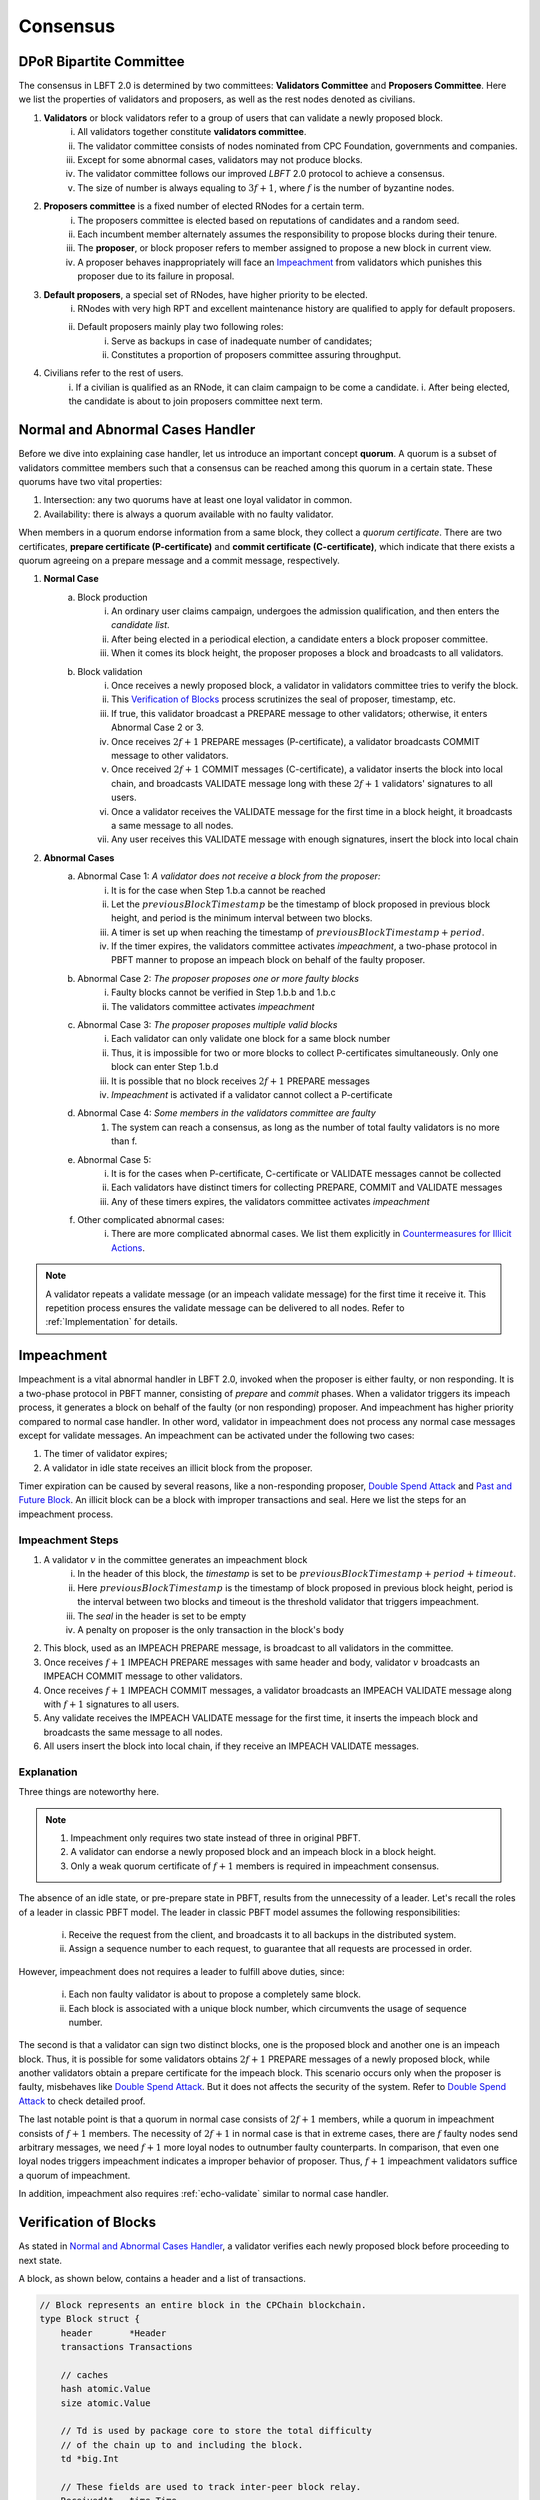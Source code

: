 .. _consensus:

Consensus
=====================

DPoR Bipartite Committee
--------------------------

The consensus in LBFT 2.0 is determined by two committees: **Validators Committee** and **Proposers Committee**.
Here we list the properties of validators and proposers, as well as the rest nodes denoted as civilians.


1. **Validators** or block validators refer to a group of users that can validate a newly proposed block.
    i. All validators together constitute **validators committee**.
    #. The validator committee consists of nodes nominated from CPC Foundation, governments and companies.
    #. Except for some abnormal cases, validators may not produce blocks.
    #. The validator committee follows our improved *LBFT* 2.0 protocol to achieve a consensus.
    #. The size of number is always equaling to :math:`3f+1`, where :math:`f` is the number of byzantine nodes.

#. **Proposers committee** is a fixed number of elected RNodes for a certain term.
    i. The proposers committee is elected based on reputations of candidates and a random seed.
    #. Each incumbent member alternately assumes the responsibility to propose blocks during their tenure.
    #. The **proposer**, or block proposer refers to member assigned to propose a new block in current view.
    #. A proposer behaves inappropriately will face an `Impeachment`_ from validators which punishes this proposer due to its failure in proposal.

#. **Default proposers**, a special set of RNodes, have higher priority to be elected.
    i. RNodes with very high RPT and excellent maintenance history are qualified to apply for default proposers.
    #. Default proposers mainly play two following roles:
        i. Serve as backups in case of inadequate number of candidates;
        #. Constitutes a proportion of proposers committee assuring throughput.

#. Civilians refer to the rest of users.
    i. If a civilian is qualified as an RNode, it can claim campaign to be come a candidate.
    i. After being elected, the candidate is about to join proposers committee next term.


Normal and Abnormal Cases Handler
--------------------------------------


Before we dive into explaining case handler, let us introduce an important concept **quorum**.
A quorum is a subset of validators committee members such that
a consensus can be reached among this quorum in a certain state.
These quorums have two vital properties:

1. Intersection: any two quorums have at least one loyal validator in common.
#. Availability: there is always a quorum available with no faulty validator.

When members in a quorum endorse information from a same block, they collect a *quorum certificate*.
There are two certificates, **prepare certificate (P-certificate)** and
**commit certificate (C-certificate)**, which indicate
that there exists a quorum agreeing on a prepare message and a commit message, respectively.



1. **Normal Case**
    a. Block production
        i. An ordinary user claims campaign, undergoes the admission qualification, and then enters the *candidate list*.
        #. After being elected in a periodical election, a candidate enters a block proposer committee.
        #. When it comes its block height, the proposer proposes a block and broadcasts to all validators.
    #. Block validation
        i. Once receives a newly proposed block, a validator in validators committee tries to verify the block.
        #. This `Verification of Blocks`_ process scrutinizes the seal of proposer, timestamp, etc.
        #. If true, this validator broadcast a PREPARE message to other validators; otherwise, it enters Abnormal Case 2 or 3.
        #. Once receives :math:`2f+1` PREPARE messages (P-certificate), a validator broadcasts COMMIT message to other validators.
        #. Once received :math:`2f+1` COMMIT messages (C-certificate), a validator inserts the block into local chain, and broadcasts VALIDATE message long with these :math:`2f+1` validators' signatures to all users.
        #. Once a validator receives the VALIDATE message for the first time in a block height, it broadcasts a same message to all nodes.
        #. Any user receives this VALIDATE message with enough signatures, insert the block into local chain


#. **Abnormal Cases**
    a. Abnormal Case 1: *A validator does not receive a block from the proposer:*
        i. It is for the case when Step 1.b.a cannot be reached
        #. Let the :math:`previousBlockTimestamp` be the timestamp of block proposed in previous block height, and period is the minimum interval between two blocks.
        #. A timer is set up when reaching the timestamp of :math:`previousBlockTimestamp+period`.
        #. If the timer expires, the validators committee activates *impeachment*, a two-phase protocol in PBFT manner to propose an impeach block on behalf of the faulty proposer.
    #. Abnormal Case 2: *The proposer proposes one or more faulty blocks*
        i. Faulty blocks cannot be verified in Step 1.b.b and 1.b.c
        #. The validators committee activates *impeachment*
    #. Abnormal Case 3: *The proposer proposes multiple valid blocks*
        i. Each validator can only validate one block for a same block number
        #. Thus, it is impossible for two or more blocks to collect P-certificates simultaneously. Only one block can enter Step 1.b.d
        #. It is possible that no block receives :math:`2f+1` PREPARE messages
        #. *Impeachment* is activated if a validator cannot collect a P-certificate
    #. Abnormal Case 4: *Some members in the validators committee are faulty*
        #. The system can reach a consensus, as long as the number of total faulty validators is no more than f.
    #. Abnormal Case 5:
        i. It is for the cases when P-certificate, C-certificate or VALIDATE messages cannot be collected
        #. Each validators have distinct timers for collecting PREPARE, COMMIT and VALIDATE messages
        #. Any of these timers expires, the validators committee activates *impeachment*
    #. Other complicated abnormal cases:
        i. There are more complicated abnormal cases. We list them explicitly in `Countermeasures for Illicit Actions`_.


.. NOTE::

    A validator repeats a validate message (or an impeach validate message) for the first time it receive it.
    This repetition process ensures the validate message can be delivered to all nodes.
    Refer to :ref:`Implementation` for details.


.. _impeachment:

Impeachment
--------------

Impeachment is a vital abnormal handler in LBFT 2.0, invoked when the proposer is either faulty, or non responding.
It is a two-phase protocol in PBFT manner, consisting of *prepare* and *commit* phases.
When a validator triggers its impeach process, it generates a block on behalf of the faulty (or non responding) proposer.
And impeachment has higher priority compared to normal case handler.
In other word, validator in impeachment does not process any normal case messages except for validate messages.
An impeachment can be activated under the following two cases:

1. The timer of validator expires;
#. A validator in idle state receives an illicit block from the proposer.

Timer expiration can be caused by several reasons, like a non-responding proposer, `Double Spend Attack`_ and `Past and Future Block`_.
An illicit block can be a block with improper transactions and seal.
Here we list the steps for an impeachment process.



.. _impeachment-steps:



Impeachment Steps
**********************

1. A validator :math:`v` in the committee generates an impeachment block
    i. In the header of this block, the *timestamp* is set to be :math:`previousBlockTimestamp+period+timeout`.
    #. Here :math:`previousBlockTimestamp` is the timestamp of block proposed in previous block height, period is the interval between two blocks and timeout is the threshold validator that triggers impeachment.
    #. The *seal* in the header is set to be empty
    #. A penalty on proposer is the only transaction in the block's body
#. This block, used as an IMPEACH PREPARE message, is broadcast to all validators in the committee.
#. Once receives :math:`f+1` IMPEACH PREPARE messages with same header and body, validator :math:`v` broadcasts an IMPEACH COMMIT message to other validators.
#. Once receives :math:`f+1` IMPEACH COMMIT messages, a validator broadcasts an IMPEACH VALIDATE message along with :math:`f+1` signatures to all users.
#. Any validate receives the IMPEACH VALIDATE message for the first time, it inserts the impeach block and broadcasts the same message to all nodes.
#. All users insert the block into local chain, if they receive an IMPEACH VALIDATE messages.


Explanation
****************


Three things are noteworthy here.

.. NOTE::

    1. Impeachment only requires two state instead of three in original PBFT.
    #. A validator can endorse a newly proposed block and an impeach block in a block height.
    #. Only a weak quorum certificate of :math:`f+1` members is required in impeachment consensus.

The absence of an idle state, or pre-prepare state in PBFT, results from the unnecessity of a leader.
Let's recall the roles of a leader in classic PBFT model.
The leader in classic PBFT model assumes the following responsibilities:

    i. Receive the request from the client, and broadcasts it to all backups in the distributed system.
    #. Assign a sequence number to each request, to guarantee that all requests are processed in order.

However, impeachment does not requires a leader to fulfill above duties, since:

    i. Each non faulty validator is about to propose a completely same block.
    #. Each block is associated with a unique block number, which circumvents the usage of sequence number.

The second is that a validator can sign two distinct blocks, one is the proposed block and another one is an impeach block.
Thus, it is possible for some validators obtains :math:`2f+1` PREPARE messages of a newly proposed block,
while another validators obtain a prepare certificate for the impeach block.
This scenario occurs only when the proposer is faulty, misbehaves like `Double Spend Attack`_.
But it does not affects the security of the system.
Refer to `Double Spend Attack`_ to check detailed proof.


The last notable point is that a quorum in normal case consists of :math:`2f+1` members,
while a quorum in impeachment consists of :math:`f+1` members.
The necessity of :math:`2f+1` in normal case is that in extreme cases,
there are :math:`f` faulty nodes send arbitrary messages, we need :math:`f+1` more loyal nodes to outnumber faulty counterparts.
In comparison, that even one loyal nodes triggers impeachment indicates a improper behavior of proposer.
Thus, :math:`f+1` impeachment validators suffice a quorum of impeachment.

In addition, impeachment also requires :ref:`echo-validate` similar to normal case handler.



Verification of Blocks
----------------------------


As stated in `Normal and Abnormal Cases Handler`_,
a validator verifies each newly proposed block before proceeding to next state.

A block, as shown below, contains a header and a list of transactions.


.. code-block:: go

    // Block represents an entire block in the CPChain blockchain.
    type Block struct {
        header       *Header
        transactions Transactions

        // caches
        hash atomic.Value
        size atomic.Value

        // Td is used by package core to store the total difficulty
        // of the chain up to and including the block.
        td *big.Int

        // These fields are used to track inter-peer block relay.
        ReceivedAt   time.Time
        ReceivedFrom interface{}
    }


Verification contains two parts, verification of transactions and header.


Transactions
****************

The field ``transactions`` in a block represents all pending transactions the proposer
holds before proposing it.
For a validator' standpoint, it does not care what transactions in the block,
neither it has any clue whether these transactions are correct.
It only checks whether the format of all transactions are correct.

An impeach block is different.
All transactions in an impeach block are composed by validators in a pre-defined format.
Any impeach block with different transactions will be regarded as faulty,
and rejected by all loyal validators.

Header
**********


Despite that the structure of transactions is relatively simple,
the header is rather complicated.
Here we further list all components in a header.

.. code-block:: go


    // Header represents a block header in the CPChain blockchain.
    type Header struct {
        ParentHash   common.Hash
        Coinbase     common.Address
        StateRoot    common.Hash
        TxsRoot      common.Hash
        ReceiptsRoot common.Hash
        LogsBloom    Bloom
        Number       *big.Int
        GasLimit     uint64
        GasUsed      uint64
        Time         *big.Int
        Extra        []byte
        Dpor         DporSnap
    }

``ParentHash``, as its name indicates, stores the hash of the parent block.
The validator rejects the block if ``ParentHash`` is inconsistent with the one of the last block in the chain.

``Coinbase``, refers to the address of reward receiver.
In principle, it is identical with the address of the proposer.
However, a validator accepts any ``Coinbase`` value.
The reward is about to be sent to the coinbase address after the block is inserted into the chain.
It is the proposer's responsibility to write a correct one.

``StateRoot``, ``TxsRoot``, ``ReceiptRoot`` and ``LogsBloom``,
are all insensitive in verification process.

``Number``, is the block height.
It must equal to the block height of parent block adding one.
Any other value is regarded as illegal and is further rejected by any loyal validator.

``GasLimit``, determines the total number of possible transaction in this block.
A low value of ``GasLimit`` restricts the total number of transactions,
while a high value enlarges the size of block as well as transmission cost.
Thus, ``GasLimit`` is bounded by an upper and a lower bound.
Only values in a certain range is accepted by validators.

``GasUsed``, refers to the gas used in ``transactions``.
This number is at most as large as ``GasLimit``.
And it can be calculated by ``transactions`` in this block.
In theory, validators and the proposer can obtain a same result
given a same ``transactions``.
Thus, a validator calculated a GasUsed value itself according to ``transactions``,
and compares it with ``GasUsed`` in the block.
It they are not equal, then the block is rejected.

``Time``, is writen in Unix timestamp.
We have explicated this problem in `Past and Future Block`_.

``Extra``, as indicated by its name, is used to any extra attribute.
Currently, this field is blank.

``Dpor`` is a ``type DporSnap struct`` variable containing its own components, which are


.. code-block:: go

    type DporSnap struct {
        // the signature of the block's proposer
        Seal       DporSignature
        // the signatures of validators to endorse the block
        Sigs       []DporSignature
        // current proposers committee
        Proposers  []common.Address
        // updated validator committee in next epoch if it is not nil.
        // keep the same to current if it is nil.
        Validators []common.Address
    }

Before explaining these four fields, one thing is noteworthy here.

.. NOTE::

    Despite the election is a random process, all random seeds are pre-defined, as the hash value of parent block.
    Thus, all nodes can obtain an identical list of proposers for this term.

Now let's dive in these fields of ``Dpor``

``Seal``, is the signature of the proposer.
A validator rejects the block if this value is not the proper proposer of this block height.
Note that ``Coinbase`` can be decoded from ``Seal``.
Thus, in most cases, these two attributes are referring to a same node.

``Sigs``, contains signatures for LBFT consensus.
It should be nil in a newly proposed block.

``Proposers``, indicates all proposers in this term.
As we stated above, it can be calculated by any node given the hash of parent block.
Verification fails if this field is not correct.

``Validators``, is usually an empty slice.
It is set to all validators in the committee if validators committee is initialized or changed.
``Validators`` in the genesis block contains addresses of all validators,
announce all nodes about this information.
Blocks with height larger than one, contains a nil ``Validators``,
unless members of validators committee change.

However, in LBFT 2.0, the mechanism of changing validators have not been implemented yet.
Validators simply omit this field.


Subsequent Operations of Non-validators After Receiving Blocks
-------------------------------------------------------------------

The structure and components are listed in `Verification of Blocks`_.
And similar to validators in `Verification of Blocks`_,
non-validators, including civilians and proposers,
also verify blocks before insert it into the chain.
Besides, they are also going to execute some subsequent operations after receiving a validated block.
This section discusses operations of civilians and proposers in such scenario.


Civilian
****************

Once a civilian receives a block, it first checks

    1. Whether the block is from validators;
    #. If there are enough distinct signatures in ``Sigs``,
        i. at least :math:`f+1` for impeach block,
        #. at least :math:`2f+1` for normal block,

If both criteria pass, it is a validated block and can be inserted in to the chain.

It further checks ``Validators``.
If ``Validators`` are not empty, civilian should update its validator list.



Proposer
***************

Besides all criteria as civilians,
any member from proposers committee has more items in their checklist.
It first checks if the block is validated:

    1. Whether the block is from validators;
    #. If there are enough distinct signatures,
        i. at least :math:`f+1` for impeach block.
        #. at least :math:`2f+1` for normal block.


Then,

    1. If validator list i.e., ``Validators`` is not nil.
    #. If proposer list i.e., ``Proposers`` is consistent with its own calculation.

Non-trivial ``Validators`` value indicates that a new validators committee.
And it should update its validator list.


The second point here is similar to validators' `Verification of Blocks`_.
A validator pre-calculates proposers list of the current term,
and compares it with ``Proposers``.
Meanwhile, a proposer utilizes ``Proposers`` to reassure if its own calculation is correct,
and confirms its position to propose its block.



Countermeasures for Illicit Actions
------------------------------------------

Illicit actions refer any messages or blocks sending to
a validator that cannot be processed in this validator's normal cases.
From validators' perspective, Illicit actions falls into the following categories:

1. Double spend attack from the proposer
#. An unknown ancestor block whose block height is higher than the one a validator is processing
#. A past or future block whose timer stamp is unexpected
#. A block from any unrecognized node (and potential DDoS attack)

Double Spend Attack
*********************

Double Spend Attack is that two distinct blocks are proposed by a proposer, and sent to validators.
If this attack succeeded, the proposer would be granted two sets of rewards,
and a fork would occur in the blockchain since two blocks with same block height were both legal.

The sophisticated mechanism in LBFT 2.0 protocol prohibits the occurrence of double spend attack.
The following lemmas holds in LBFT 2.0.

**Lemma 1:**
*There cannot exist two blocks proposed by a same node with the same block number being validated simultaneously.*

**Proof:**
Assume that a proposer :math:`p` proposes two distinct blocks :math:`b` and :math:`b'`,
and broadcasts them to validators.
And to achieve its wicked purpose, :math:`f` faulty validators collaborate with :math:`p`.
Suppose that :math:`p` fulfill its wicked aim that both :math:`b` and :math:`b'` are inserted into the chain.
Thus, there exists two quorums of validators that endorse :math:`b` and :math:`b'` respectively.
Since only :math:`3f+1` members in the committee, these two quorums have :math:`f+1` members in common.
Except for :math:`f` faulty validators can be members of both quorums,
there still exits one validator signs both :math:`b` and :math:`b'`.
It contracts the fact that each loyal validator only sign one block.
Hence, there cannot be two proposed blocks are both legit.
**Q.E.D.**



In contrast to the fact that each validator only signs one proposed block, a validator can sign an
impeach block even if it has signed a block from :math:`p` given that it cannot collect a certificate on time.
Then is that possible for a proposer takes advantages of this mechanism to makes its proposed block
:math:`b` and an impeach block :math:`b'` both legit simultaneously?
The answer is no. Here we lists two lemmas and shows their correctness.

**Observation 1:**
*It is possible that both a block* :math:`b` *proposed from a proposer* :math:`p`
*and an impeach block* :math:`b'` *suffice a prepare certificate simultaneously.*



**Proof:**
As we know the certificate of impeach block and normal block
requires different size of quorum respectively.
Let's name the normal quorum of :math:`2f+1` validators as strong quorum,
and its corresponding certificate as strong certificate.
Similarly, the impeach quorum and certificate are denoted
by weak quorum and week certificate respectively.

Observation 1 indicates that one quorum endorses :math:`b` while another one endorse :math:`b'`.
It is possible that if a loyal validator :math:`v_1` signs
:math:`b` then broadcasts its prepare messages,
but its receiver is blocked such that it later proposes an impeach block.
Combining :math:`f` faulty validators, two quorums are made up.
**Q.E.D**


**Observation 2:**
*It is impossible that both a block* :math:`b`
*proposed from a proposer* :math:`p` *and an impeach block* :math:`b'`
*suffice a commit certificate simultaneously.*


**Proof:**
Observation 2 ensures the safety of our consensus system.
Once :math:`v_1` proposes an impeach block :math:`b'`,
it can no longer send out :math:`b`'s commit message even if it collects a prepare certificate for :math:`b`.
The state transmission of a validator is illustrated in the :ref:`Implementation`.
Once a validator enters either impeach prepare or impeach commit phase, it no
long signs a normal block.

To suffice a weak quorum for impeach commit certificate,
there must be at least a loyal validator, say :math:`v_1`, agreeing on impeach block instead of normal one.
This validator assures the legality of this impeach block.

As stated in :ref:`Transitivity`,
:math:`v_1` can transmit the its impeach prepare certificate to other loyal validators.
Thus, these loyal validators in commit state will transit to impeach commit state
and abandon its prepare certificate for :math:`b`,
which assures that a strong commit certificate and a weak certificate cannot be
obtained simultaneously.
**Q.E.D.**


**Observation 3:**
*Under the parameter setting of LBFT 2.0, It is impossible that both a block*
:math:`b` *proposed from a proposer* :math:`p` *and an impeach block* :math:`b'`
*get validate message in one block height.*

**Proof:**
Observation 2 has a glitch in an edge case.
If :math:`v_1` firstly delivers its impeach commit message to :math:`f` faulty validators then loses connection,
a weak quorum suffices while the strong quorum for commit certificate has
not clue about :math:`v_1`'s impeach prepare certificate.
Despite of the fact that a validator sends out message to all its peers in a random order,
the chance of this situation is not zero.

However, in LBFT 2.0 timeout is set to be 10 seconds,
same as the period of a normal case.
Before the timer of :math:`v_1` expires,
the strong quorum has collected a prepare certificate of block :math:`b`
and get :math:`v_1` transited to prepare state.
**Q.E.D**


Observation 2 and 3 lead to the following lemma:

**Lemma 2:**
*A proposed block and an impeach block cannot be validated in a same block height.*

**Proof:**
According to Observation 2 and 3,
either a normal block or an impeach block can obtain a commit certificate, and be further validated.
Thus, they cannot be validated in same block height.
**Q.E.D.**

Combining both Lemma 1 and 2, we conclude the following theorem to guarantee the safety facing double spend attack.

**Theorem 1:**
*LBFT 2.0 is guaranteed to generate only one validated block for each block height under double spend attack.*


.. _unknown-ancestor-block:



Unknown Ancestor Block
*************************

An unknown ancestor block refers to a block whose block height is higher than the one the validator is currently processing.
The name comes from the fact that the predecessor of this block is yet unknown in the chain.


Four Scenarios
#################

Suppose a validator :math:`v` which is processing a block :math:`b` in block height :math:`h`,
and receives an unknown ancestor block :math:`b_2`
with block height :math:`h_2` from a node :math:`p_2`.
There are following possible scenarios:

1. The block is proposed by a legit proposer at the correct time; the validator is delaying.
#. The block is proposed by a legit proposer at an incorrect time.
#. The block is proposed by a faulty node.
#. The validator is lagging behind for at least one term, and cannot verify whether the proposer is legit.

Here the word *legit* indicates that :math:`p` is an incumbent proposer from the committee in the current term,
having been recognized by :math:`v`.
When a proposers committee is elected, each validator receives a list of all elected candidates as
well as the corresponding block heights to propose their blocks.
Thus, a validator has a priori knowledge on all legit proposers in this term, unless the proposer is
delaying for at least a term.


**First scenario:** :math:`b_2` actually is not an unknown ancestor block.

The validator :math:`v` regards :math:`b_2` as an unknown ancestor block simply because it is delaying.
After receiving :math:`b_2`, the validator :math:`v` records the block in the cache.
As it is delaying, it is counted as one of :math:`f` non-responding validators.

Despite that it receives :math:`b_2`, :math:`v` stays in the block height h,
and it does not participate in consensus of block height :math:`h_2`
In other word, it does not broadcasts a prepare message endorsing :math:`b_2`.
Other members in the validators committee suffice a quorum to 
complete the consensus process on :math:`b_2` without :math:`v`'s participation.
:math:`v` is going to catch up with the schedule after it receives the validate message from other committee members,
or by :ref:`recovery`.

**Second scenario:** :math:`p_2`   behaves faultily.

Similar to the first scenario, :math:`v` records it in the cache without signing it.
A quorum can still complete the consensus on :math:`b`.
When it comes to the correct block height of :math:`p_2` , if :math:`p_2`   proposes the block again,
then it is going to be processed normally.
Otherwise, the timer of a quorum of validators (including :math:`v`) will expire and enter impeach process.

**Third and fourth scenario:** :math:`v` cannot recognize :math:`p_2`   as a proposer.

It can due to either :math:`b_2` is faulty (scenario 3) and :math:`v` is delaying (scenario 4).
In both scenarios, :math:`v` is going to sync, determining if it is delaying.
For the third scenario, :math:`v` rejects :math:`b_2`   and adds :math:`p_2` into blacklist.
For the fourth one, it acts same as the first scenario.

Here comes another concern.
A faulty node can raise a DDoS attack on validators, forcing them continuously syncing.
To address this issue, we can set a timer of a validator as the minimum gap between two syncs.
A reasonable setting is 10*|P| seconds, where \|P\| is the size of proposers
committee, and 10 is time interval between two consecutive blocks.

Thus, we can write a pseudocode to depict the processes above.

Pseudocode
###############

    .. code-block:: go

        func unknownAncestorBlockHandler(b2) {
            // v: a validator
            // b: the block v is processing
            // h: b’s block height
            // b2: a future block proposed by p2 with block height h2
            if h2<=h {
                return
            }
            if v knows p2 is a legit proposer {
                v stores b2 in the cache
                v continue processing b
            }
            if v has not synced for 10*|P| seconds {
                sync()  // v synchronizes with the committee
                unknownAncestorBlockHandler(b2)
            } else {
                punish p2
            }
        }

The primary principle underlying this pseudocode is that a validator does not process this unknown ancestor block
unless it is convinced the block is proposed by current proposer.
This principle assures the safety of LBFT 2.0 when facing mischievous blocks,
and relies on the rest loyal validators processing a proper one.


Past and Future Block
************************


Since all timer operations are depending on local timers of each validator,
timestamp of the block is not involved in consensus among validators.
Despite that timestamp does not play an important role in our consensus,
it is an important attribute of a block.
In fact, timestamp is one of factors verifying a block.

A validator :math:`v` regards a block :math:`b` as a future one, if the following two conditions are met:

    1. The timestamp of :math:`b` is larger than the one of v;
    #. The block height of :math:`b` is same as v.

Similarly, a block :math:`b'` is considered a past block if

    1. The timestamp of :math:`b'` is smaller than :math:`previousBlockTimestamp+period`;
    #. The block height of :math:`b'` is same as v,

where :math:`previousBlockTimestamp` is the timestamp of previous block,
and period is the time interval between two consecutive blocks.

Do not confuse future block with the concept of unknown ancestor block.
An unknown ancestor block may holds a larger timestamp,
but are processed as an unknown ancestor one instead of a future block.

For past block, a validator fails in verifying it and triggers impeachment.
For a future block, the validator wait until the timestamp of the block.
But if it is larger than :math:`previousBlockTimestamp+period+timeout`,
an impeachment is about to take place.
Thus, we come up with a pseudocode for timestamp verification.

    .. code-block:: go

        func timestampVerification(b) bool {
            // v: a validator
            // t: timestamp of v
            // b: a block with timestamp tb
            if tb < previousBlockTimestamp+period || tb > previousBlockTimestamp+period+timeout{
                return false
            }
            select{
                case <-Time.after(tb)
                    return true
                case <-quit // quit is true if v triggers impeachment
                    return false
            }
        }


Timestamp of Receiving a Block
*************************************************

Despite that the interval between two consecutive normal blocks is 10 seconds,
a validator can hardly accept a block received in any timestamp within this 10 seconds.
It is because consensus and broadcast processes are also consuming this period.


Thus, we introduce a threshold as **block delay**,
indicating the broadcast delay of a block.
By setting it to 2.5 seconds, a validator has sufficient time for consensus process.


Let :math:`b` be a block with timestamp tb written in its header.
The proposer should broadcast :math:`b` at timestamp tb.
As stated in previous chapter, tb is usually set to :math:`previousBlockTimestamp+period`.
A validator invokes its normal case handler if it receives :math:`b` before :math:`previousBlockTimestamp+period+2.5`.
and rejects this block otherwise.
The pseudocode below demonstrates this process.


    .. code-block:: go

        func receivingTimeVerification(b) bool {
            // v: a validator
            // t: timestamp of v when receiving b
            // b: a block
            blockDelay := 2.5 * time.Minute
            if t > previousBlockTimestamp+period+blockDelay{
                return false
            } else {
                return true
            }
        }



Unrecognized Node and DDoS Attack
***************************************

An unrecognized node refers to any node that is not from the incumbent proposers committee.
When a validator receives a message from an unrecognized node,
it omits it if the block height is smaller or equal than the current one.
For messages with higher block height, the validator invokes `Unknown Ancestor Block`_ method to process it.


Malicious multiple messages from unrecognized nodes may form a DDoS attack against validators committee.
As described in `Unknown Ancestor Block`_,
an interval of at least 10*|P| between two consecutive synchronizations is enforced
to prevent I/O and computing resource exhaustion.







Comparison with PBFT
---------------------------

This section compares LBFT 2.0 with classic PBFT.
We name both proposer in LBFT 2.0 and primary replica in PBFT as the **leader**,
since they assume similar responsibility to dispatch a query to all nodes.
And insistence on P-certificate indicates that
a replica does not changes its endorsement in a query once it collects a prepare certificate.

In other word, LBFT 2.0 has weaker assumption, higher liveness and more complicated faulty
leader handler.
Note that the view change reduces the faulty leader problem into a normal case
handler in the next view. We cannot adopt similar method since our high command on liveness.
Liveness is also the reason that a validator cannot insist on a P-certificate.


+---------------------------+------------------------------------+-----------------------------+
| Aspect                    |           LBFT 2.0                 |         PBFT                |
+===========================+====================================+=============================+
| Assumption                | Tolerate at most :math:`f` faulty  | Tolerate at most            |
|                           | validators and a faulty proposer   | :math:`f` replicas          |
+---------------------------+------------------------------------+-----------------------------+
| Liveness                  | Insert a block within at most      | Response in finite time     |
|                           | period+timeout (20 seconds)        |                             |
+---------------------------+------------------------------------+-----------------------------+
| Insistence on             | Trigger impeachment if timer       | Insist on the query with    |
| P-certificate             | expires                            | P-certificate               |
+---------------------------+------------------------------------+-----------------------------+
| Faulty leader handler     | Impeachment                        | View change                 |
+---------------------------+------------------------------------+-----------------------------+


